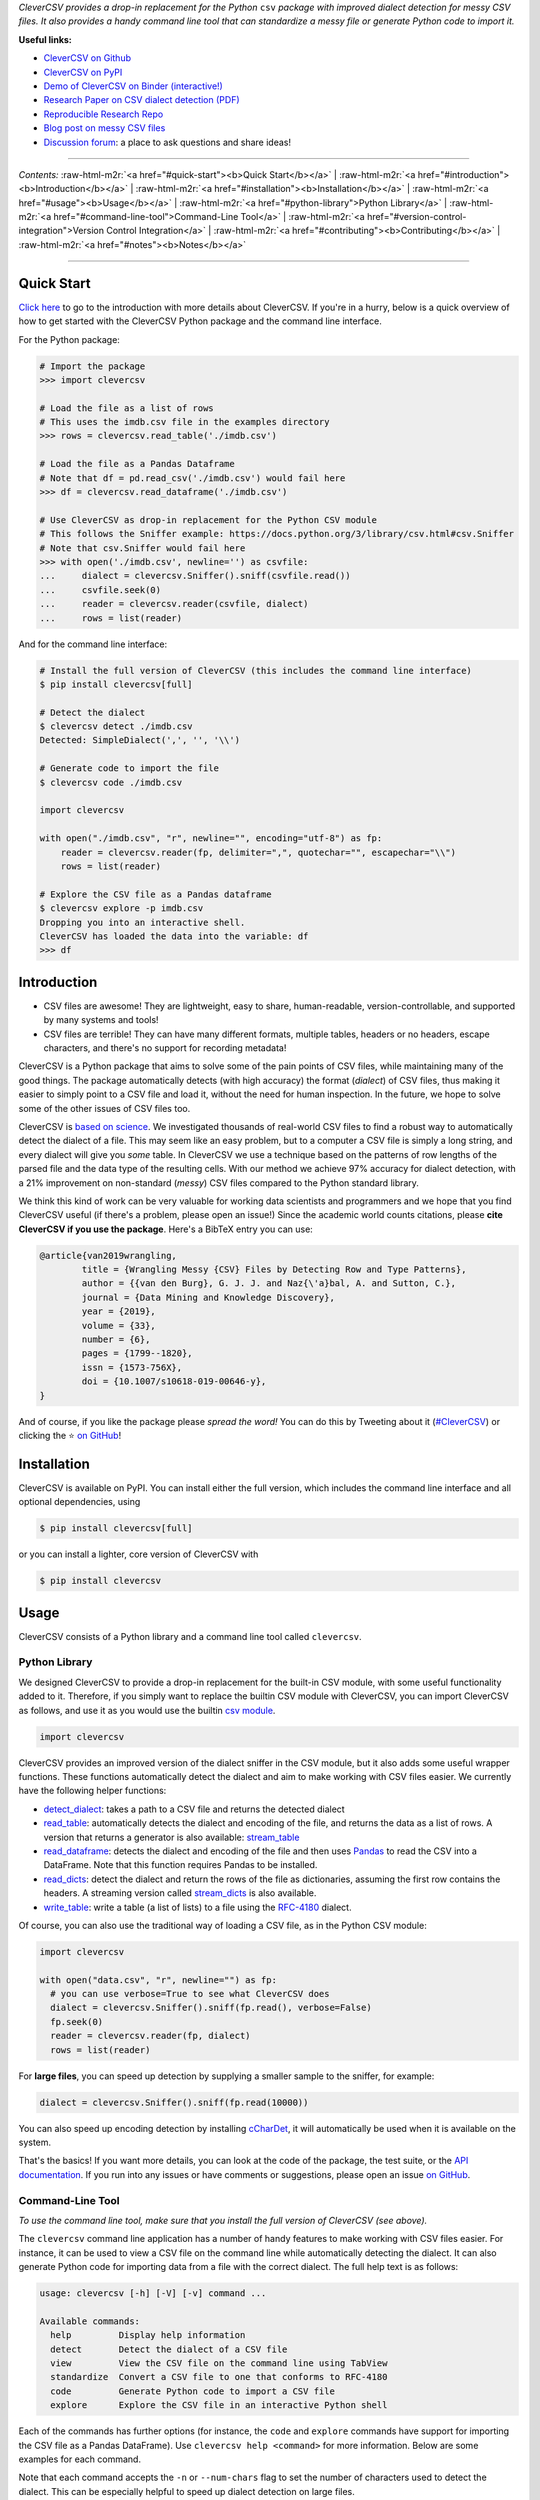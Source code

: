 .. role:: raw-html-m2r(raw)
   :format: html



.. raw:: html

   <p align="center">
           <img width="60%" src="https://raw.githubusercontent.com/alan-turing-institute/CleverCSV/eea72549195e37bd4347d87fd82bc98be2f1383d/.logo.png">
           <br>
           <a href="https://github.com/alan-turing-institute/CleverCSV/actions">
                   <img src="https://github.com/alan-turing-institute/CleverCSV/workflows/build/badge.svg" alt="Github Actions Build Status">
           </a>
           <a href="https://pypi.org/project/clevercsv/">
                   <img src="https://badge.fury.io/py/clevercsv.svg" alt="PyPI version">
           </a>
           <a href="https://clevercsv.readthedocs.io/en/latest/?badge=latest">
                   <img src="https://readthedocs.org/projects/clevercsv/badge/?version=latest" alt="Documentation Status">
           </a>
           <a href="https://pepy.tech/project/clevercsv">
                   <img src="https://pepy.tech/badge/clevercsv" alt="Downloads">
           </a>
           <a href="https://mybinder.org/v2/gh/alan-turing-institute/CleverCSVDemo/master?filepath=CSV_dialect_detection_with_CleverCSV.ipynb">
                   <img src="https://mybinder.org/badge_logo.svg" alt="Binder">
           </a>
           <a href="https://rdcu.be/bLVur">
                   <img src="https://img.shields.io/badge/DOI-10.1007%2Fs10618--019--00646--y-blue">
           </a>
   </p>


*CleverCSV provides a drop-in replacement for the Python* ``csv`` *package 
with improved dialect detection for messy CSV files. It also provides a handy 
command line tool that can standardize a messy file or generate Python code to 
import it.*

**Useful links:**


* `CleverCSV on Github <https://github.com/alan-turing-institute/CleverCSV>`_
* `CleverCSV on PyPI <https://pypi.org/project/clevercsv/>`_
* `Demo of CleverCSV on Binder (interactive!) <https://mybinder.org/v2/gh/alan-turing-institute/CleverCSVDemo/master?filepath=CSV_dialect_detection_with_CleverCSV.ipynb>`_
* `Research Paper on CSV dialect detection 
  (PDF) <https://gertjanvandenburg.com/papers/VandenBurg_Nazabal_Sutton_-_Wrangling_Messy_CSV_Files_by_Detecting_Row_and_Type_Patterns_2019.pdf>`_ 
* `Reproducible Research Repo <https://github.com/alan-turing-institute/CSV_Wrangling/>`_
* `Blog post on messy CSV files <https://towardsdatascience.com/handling-messy-csv-files-2ef829aa441d>`_
* `Discussion 
  forum <https://github.com/alan-turing-institute/CleverCSV/discussions>`_\ : a 
  place to ask questions and share ideas!

----

*Contents:* :raw-html-m2r:`<a href="#quick-start"><b>Quick Start</b></a>` | :raw-html-m2r:`<a href="#introduction"><b>Introduction</b></a>` | :raw-html-m2r:`<a href="#installation"><b>Installation</b></a>` | :raw-html-m2r:`<a href="#usage"><b>Usage</b></a>` | :raw-html-m2r:`<a href="#python-library">Python Library</a>` | :raw-html-m2r:`<a href="#command-line-tool">Command-Line Tool</a>` | :raw-html-m2r:`<a href="#version-control-integration">Version Control Integration</a>` | :raw-html-m2r:`<a href="#contributing"><b>Contributing</b></a>` | :raw-html-m2r:`<a href="#notes"><b>Notes</b></a>`

----

Quick Start
-----------

`Click here <#introduction>`_ to go to the introduction with more details about 
CleverCSV. If you're in a hurry, below is a quick overview of how to get 
started with the CleverCSV Python package and the command line interface. 

For the Python package:

.. code-block:: python

   # Import the package
   >>> import clevercsv

   # Load the file as a list of rows
   # This uses the imdb.csv file in the examples directory
   >>> rows = clevercsv.read_table('./imdb.csv')

   # Load the file as a Pandas Dataframe
   # Note that df = pd.read_csv('./imdb.csv') would fail here
   >>> df = clevercsv.read_dataframe('./imdb.csv')

   # Use CleverCSV as drop-in replacement for the Python CSV module
   # This follows the Sniffer example: https://docs.python.org/3/library/csv.html#csv.Sniffer
   # Note that csv.Sniffer would fail here
   >>> with open('./imdb.csv', newline='') as csvfile:
   ...     dialect = clevercsv.Sniffer().sniff(csvfile.read())
   ...     csvfile.seek(0)
   ...     reader = clevercsv.reader(csvfile, dialect)
   ...     rows = list(reader)

And for the command line interface:

.. code-block:: python

   # Install the full version of CleverCSV (this includes the command line interface)
   $ pip install clevercsv[full]

   # Detect the dialect
   $ clevercsv detect ./imdb.csv
   Detected: SimpleDialect(',', '', '\\')

   # Generate code to import the file
   $ clevercsv code ./imdb.csv

   import clevercsv

   with open("./imdb.csv", "r", newline="", encoding="utf-8") as fp:
       reader = clevercsv.reader(fp, delimiter=",", quotechar="", escapechar="\\")
       rows = list(reader)

   # Explore the CSV file as a Pandas dataframe
   $ clevercsv explore -p imdb.csv
   Dropping you into an interactive shell.
   CleverCSV has loaded the data into the variable: df
   >>> df

Introduction
------------


* CSV files are awesome! They are lightweight, easy to share, human-readable, 
  version-controllable, and supported by many systems and tools!
* CSV files are terrible! They can have many different formats, multiple 
  tables, headers or no headers, escape characters, and there's no support for 
  recording metadata!

CleverCSV is a Python package that aims to solve some of the pain points of 
CSV files, while maintaining many of the good things. The package 
automatically detects (with high accuracy) the format (\ *dialect*\ ) of CSV 
files, thus making it easier to simply point to a CSV file and load it, 
without the need for human inspection. In the future, we hope to solve some of 
the other issues of CSV files too.

CleverCSV is `based on 
science <https://gertjanvandenburg.com/papers/VandenBurg_Nazabal_Sutton_-_Wrangling_Messy_CSV_Files_by_Detecting_Row_and_Type_Patterns_2019.pdf>`_. 
We investigated thousands of real-world CSV files to find a robust way to 
automatically detect the dialect of a file. This may seem like an easy 
problem, but to a computer a CSV file is simply a long string, and every 
dialect will give you *some* table. In CleverCSV we use a technique based on 
the patterns of row lengths of the parsed file and the data type of the 
resulting cells. With our method we achieve 97% accuracy for dialect 
detection, with a 21% improvement on non-standard (\ *messy*\ ) CSV files compared 
to the Python standard library.

We think this kind of work can be very valuable for working data scientists 
and programmers and we hope that you find CleverCSV useful (if there's a 
problem, please open an issue!) Since the academic world counts citations, 
please **cite CleverCSV if you use the package**. Here's a BibTeX entry you 
can use:

.. code-block:: bib

   @article{van2019wrangling,
           title = {Wrangling Messy {CSV} Files by Detecting Row and Type Patterns},
           author = {{van den Burg}, G. J. J. and Naz{\'a}bal, A. and Sutton, C.},
           journal = {Data Mining and Knowledge Discovery},
           year = {2019},
           volume = {33},
           number = {6},
           pages = {1799--1820},
           issn = {1573-756X},
           doi = {10.1007/s10618-019-00646-y},
   }

And of course, if you like the package please *spread the word!* You can do 
this by Tweeting about it 
(\ `#CleverCSV <https://twitter.com/hashtag/clevercsv>`_\ ) or clicking the ⭐️ `on 
GitHub <https://github.com/alan-turing-institute/CleverCSV>`_\ !

Installation
------------

CleverCSV is available on PyPI. You can install either the full version, which 
includes the command line interface and all optional dependencies, using

.. code-block:: bash

   $ pip install clevercsv[full]

or you can install a lighter, core version of CleverCSV with

.. code-block:: bash

   $ pip install clevercsv

Usage
-----

CleverCSV consists of a Python library and a command line tool called 
``clevercsv``.

Python Library
^^^^^^^^^^^^^^

We designed CleverCSV to provide a drop-in replacement for the built-in CSV 
module, with some useful functionality added to it. Therefore, if you simply 
want to replace the builtin CSV module with CleverCSV, you can import 
CleverCSV as follows, and use it as you would use the builtin `csv 
module <https://docs.python.org/3/library/csv.html>`_.

.. code-block:: python

   import clevercsv

CleverCSV provides an improved version of the dialect sniffer in the CSV 
module, but it also adds some useful wrapper functions. These functions 
automatically detect the dialect and aim to make working with CSV files 
easier. We currently have the following helper functions:


* `detect_dialect <https://clevercsv.readthedocs.io/en/latest/source/clevercsv.html#clevercsv.wrappers.detect_dialect>`_\ : 
  takes a path to a CSV file and returns the detected dialect
* `read_table <https://clevercsv.readthedocs.io/en/latest/source/clevercsv.html#clevercsv.wrappers.read_table>`_\ : 
  automatically detects the dialect and encoding of the file, and returns the 
  data as a list of rows. A version that returns a generator is also 
  available: 
  `stream_table <https://clevercsv.readthedocs.io/en/latest/source/clevercsv.html#clevercsv.wrappers.stream_table>`_
* `read_dataframe <https://clevercsv.readthedocs.io/en/latest/source/clevercsv.html#clevercsv.wrappers.read_dataframe>`_\ : 
  detects the dialect and encoding of the file and then uses 
  `Pandas <https://pandas.pydata.org/>`_ to read the CSV into a DataFrame. Note 
  that this function requires Pandas to be installed.
* `read_dicts <https://clevercsv.readthedocs.io/en/latest/source/clevercsv.html#clevercsv.wrappers.read_dicts>`_\ : 
  detect the dialect and return the rows of the file as dictionaries, assuming 
  the first row contains the headers. A streaming version called 
  `stream_dicts <https://clevercsv.readthedocs.io/en/latest/source/clevercsv.html#clevercsv.wrappers.stream_dicts>`_ 
  is also available.
* `write_table <https://clevercsv.readthedocs.io/en/latest/source/clevercsv.html#clevercsv.wrappers.write_table>`_\ : 
  write a table (a list of lists) to a file using the 
  `RFC-4180 <https://tools.ietf.org/html/rfc4180>`_ dialect.

Of course, you can also use the traditional way of loading a CSV file, as in 
the Python CSV module:

.. code-block:: python

   import clevercsv

   with open("data.csv", "r", newline="") as fp:
     # you can use verbose=True to see what CleverCSV does
     dialect = clevercsv.Sniffer().sniff(fp.read(), verbose=False)
     fp.seek(0)
     reader = clevercsv.reader(fp, dialect)
     rows = list(reader)

For **large files**\ , you can speed up detection by supplying a smaller sample 
to the sniffer, for example:

.. code-block:: python

   dialect = clevercsv.Sniffer().sniff(fp.read(10000))

You can also speed up encoding detection by installing 
`cCharDet <https://github.com/PyYoshi/cChardet>`_\ , it will automatically be used 
when it is available on the system.

That's the basics! If you want more details, you can look at the code of the 
package, the test suite, or the `API 
documentation <https://clevercsv.readthedocs.io/en/latest/source/modules.html>`_. 
If you run into any issues or have comments or suggestions, please open an 
issue `on GitHub <https://github.com/alan-turing-institute/CleverCSV>`_.

Command-Line Tool
^^^^^^^^^^^^^^^^^

*To use the command line tool, make sure that you install the full version of 
CleverCSV (see above).*

The ``clevercsv`` command line application has a number of handy features to 
make working with CSV files easier. For instance, it can be used to view a CSV 
file on the command line while automatically detecting the dialect. It can 
also generate Python code for importing data from a file with the correct 
dialect. The full help text is as follows:

.. code-block:: text

   usage: clevercsv [-h] [-V] [-v] command ...

   Available commands:
     help         Display help information
     detect       Detect the dialect of a CSV file
     view         View the CSV file on the command line using TabView
     standardize  Convert a CSV file to one that conforms to RFC-4180
     code         Generate Python code to import a CSV file
     explore      Explore the CSV file in an interactive Python shell

Each of the commands has further options (for instance, the ``code`` and 
``explore`` commands have support for importing the CSV file as a Pandas 
DataFrame). Use ``clevercsv help <command>`` for more information. Below are 
some examples for each command.

Note that each command accepts the ``-n`` or ``--num-chars`` flag to set the 
number of characters used to detect the dialect. This can be especially 
helpful to speed up dialect detection on large files.

Code
~~~~

Code generation is useful when you don't want to detect the dialect of the 
same file over and over again. You simply run the following command and copy 
the generated code to a Python script!

.. code-block:: text

   $ clevercsv code imdb.csv

   # Code generated with CleverCSV

   import clevercsv

   with open("imdb.csv", "r", newline="", encoding="utf-8") as fp:
       reader = clevercsv.reader(fp, delimiter=",", quotechar="", escapechar="\\")
       rows = list(reader)

We also have a version that reads a Pandas dataframe:

.. code-block:: text

   $ clevercsv code --pandas imdb.csv

   # Code generated with CleverCSV

   import clevercsv

   df = clevercsv.read_dataframe("imdb.csv", delimiter=",", quotechar="", escapechar="\\")

Detect
~~~~~~

Detection is useful when you only want to know the dialect.

.. code-block:: text

   $ clevercsv detect imdb.csv
   Detected: SimpleDialect(',', '', '\\')

The ``--plain`` flag gives the components of the dialect on separate lines, 
which makes combining it with ``grep`` easier.

.. code-block:: text

   $ clevercsv detect --plain imdb.csv
   delimiter = ,
   quotechar =
   escapechar = \

Explore
~~~~~~~

The ``explore`` command is great for a command-line based workflow, or when 
you quickly want to start working with a CSV file in Python. This command 
detects the dialect of a CSV file and starts an interactive Python shell with 
the file already loaded! You can either have the file loaded as a list of 
lists:

.. code-block:: text

   $ clevercsv explore milk.csv
   Dropping you into an interactive shell.

   CleverCSV has loaded the data into the variable: rows
   >>>
   >>> len(rows)
   381

or you can load the file as a Pandas dataframe:

.. code-block:: text

   $ clevercsv explore -p imdb.csv
   Dropping you into an interactive shell.

   CleverCSV has loaded the data into the variable: df
   >>>
   >>> df.head()
                      fn        tid  ... War Western
   0  titles01/tt0012349  tt0012349  ...   0       0
   1  titles01/tt0015864  tt0015864  ...   0       0
   2  titles01/tt0017136  tt0017136  ...   0       0
   3  titles01/tt0017925  tt0017925  ...   0       0
   4  titles01/tt0021749  tt0021749  ...   0       0

   [5 rows x 44 columns]

Standardize
~~~~~~~~~~~

Use the ``standardize`` command when you want to rewrite a file using the 
`RFC-4180 standard <https://tools.ietf.org/html/rfc4180>`_\ :

.. code-block:: text

   $ clevercsv standardize --output imdb_standard.csv imdb.csv

In this particular example the use of the escape character is replaced by 
using quotes.

View
~~~~

This command allows you to view the file in the terminal. The dialect is of 
course detected using CleverCSV! Both this command and the ``standardize`` 
command support the ``--transpose`` flag, if you want to transpose the file 
before viewing or saving:

.. code-block:: text

   $ clevercsv view --transpose imdb.csv

Version Control Integration
^^^^^^^^^^^^^^^^^^^^^^^^^^^

If you'd like to make sure that you never commit a messy (non-standard) CSV 
file to your repository, you can install a 
`pre-commit <https://pre-commit.com/>`_ hook. First, install pre-commit using 
the `installation instructions <https://pre-commit.com/#install>`_. Next, add 
the following configuration to the ``.pre-commit-config.yaml`` file in your 
repository:

.. code-block:: yaml

   repos:
     - repo: https://github.com/alan-turing-institute/CleverCSV-pre-commit
       rev: v0.6.6   # or any later version
       hooks:
         - id: clevercsv-standardize

Finally, run ``pre-commit install`` to set up the git hook. Pre-commit will 
now use CleverCSV to standardize your CSV files following 
`RFC-4180 <https://tools.ietf.org/html/rfc4180>`_ whenever you commit a CSV file 
to your repository.

Contributing
------------

If you want to encourage development of CleverCSV, the best thing to do now is 
to *spread the word!*

If you encounter an issue in CleverCSV, please `open an 
issue <https://help.github.com/en/github/managing-your-work-on-github/creating-an-issue>`_ 
or `submit a pull 
request <https://help.github.com/en/github/collaborating-with-issues-and-pull-requests/creating-a-pull-request>`_. 
Don't hesitate, you're helping to make this project better for everyone! If 
GitHub's not your thing but you still want to contact us, you can send an 
email to ``gertjanvandenburg at gmail dot com`` instead. You can also ask 
questions `on Gitter <https://gitter.im/alan-turing-institute/CleverCSV>`_.

Note that all contributions to the project must adhere to the `Code of 
Conduct <https://github.com/alan-turing-institute/CleverCSV/blob/master/CODE_OF_CONDUCT.md>`_.

The CleverCSV package was originally written by `Gertjan van den 
Burg <https://gertjan.dev>`_ and came out of `scientific 
research <https://gertjanvandenburg.com/papers/VandenBurg_Nazabal_Sutton_-_Wrangling_Messy_CSV_Files_by_Detecting_Row_and_Type_Patterns_2019.pdf>`_ 
on wrangling messy CSV files by `Gertjan van den Burg <https://gertjan.dev>`_\ , 
`Alfredo Nazabal <https://scholar.google.com/citations?user=IanHvT4AAAAJ>`_\ , and
`Charles Sutton <https://homepages.inf.ed.ac.uk/csutton/>`_.

Notes
-----

CleverCSV is licensed under the `MIT license <./LICENSE>`_. Please `cite our 
research <https://link.springer.com/article/10.1007/s10618-019-00646-y>`_ if you 
use CleverCSV in your work.

Copyright (c) 2018-2021 `The Alan Turing Institute <https://turing.ac.uk>`_.
